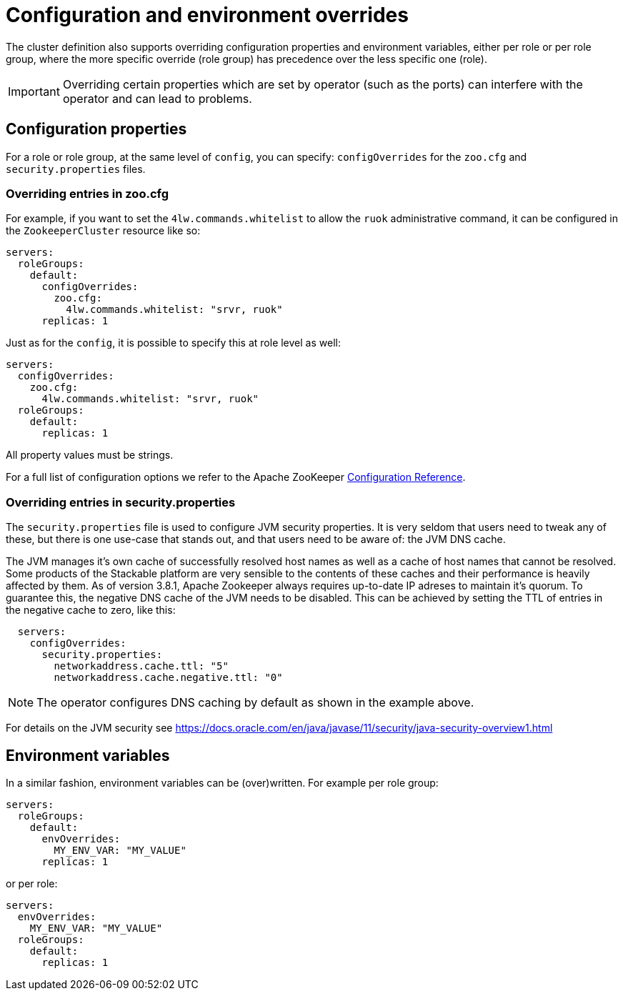 
= Configuration and environment overrides

The cluster definition also supports overriding configuration properties and environment variables, either per role or per role group, where the more specific override (role group) has precedence over the less specific one (role).

IMPORTANT: Overriding certain properties which are set by operator (such as the ports) can interfere with the operator and can lead to problems.

== Configuration properties

For a role or role group, at the same level of `config`, you can specify: `configOverrides` for the `zoo.cfg` and `security.properties` files.

=== Overriding entries in zoo.cfg

For example, if you want to set the `4lw.commands.whitelist` to allow the `ruok` administrative command, it can be configured in the `ZookeeperCluster` resource like so:

[source,yaml]
----
servers:
  roleGroups:
    default:
      configOverrides:
        zoo.cfg:
          4lw.commands.whitelist: "srvr, ruok"
      replicas: 1
----

Just as for the `config`, it is possible to specify this at role level as well:

[source,yaml]
----
servers:
  configOverrides:
    zoo.cfg:
      4lw.commands.whitelist: "srvr, ruok"
  roleGroups:
    default:
      replicas: 1
----

All property values must be strings.

For a full list of configuration options we refer to the Apache ZooKeeper https://zookeeper.apache.org/doc/r3.7.0/zookeeperAdmin.html#sc_configuration[Configuration Reference].

=== Overriding entries in security.properties

The `security.properties` file is used to configure JVM security properties. It is very seldom that users need to tweak any of these, but there is one use-case that stands out, and that users need to be aware of: the JVM DNS cache.

The JVM manages it's own cache of successfully resolved host names as well as a cache of host names that cannot be resolved. Some products of the Stackable platform are very sensible to the contents of these caches and their performance is heavily affected by them. As of version 3.8.1, Apache Zookeeper always requires up-to-date IP adreses to maintain it's quorum. To guarantee this, the negative DNS cache of the JVM needs to be disabled. This can be achieved by setting the TTL of entries in the negative cache to zero, like this:

[source,yaml]
----
  servers:
    configOverrides:
      security.properties:
        networkaddress.cache.ttl: "5"
        networkaddress.cache.negative.ttl: "0"
----

NOTE: The operator configures DNS caching by default as shown in the example above.

For details on the JVM security see https://docs.oracle.com/en/java/javase/11/security/java-security-overview1.html

== Environment variables

In a similar fashion, environment variables can be (over)written. For example per role group:

[source,yaml]
----
servers:
  roleGroups:
    default:
      envOverrides:
        MY_ENV_VAR: "MY_VALUE"
      replicas: 1
----

or per role:

[source,yaml]
----
servers:
  envOverrides:
    MY_ENV_VAR: "MY_VALUE"
  roleGroups:
    default:
      replicas: 1
----
